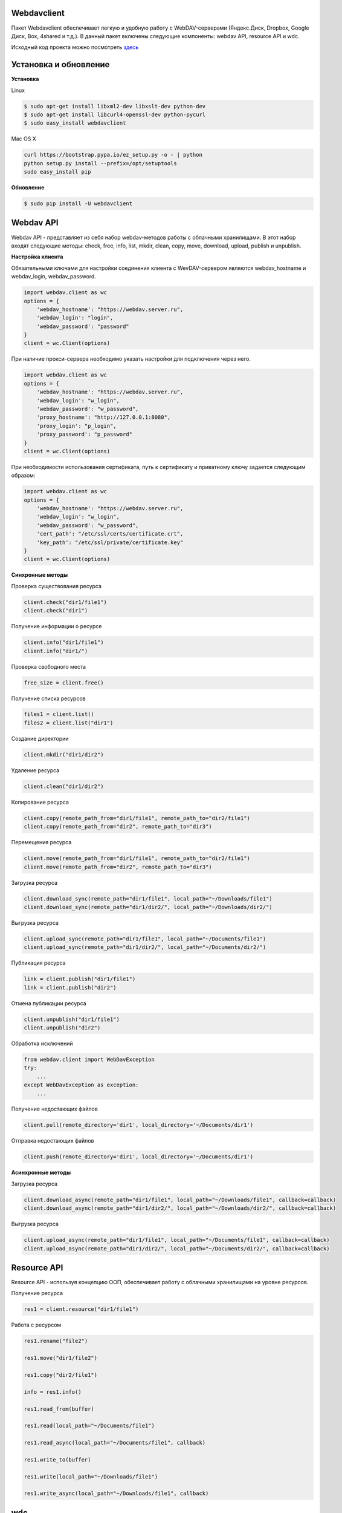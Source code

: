 Webdavclient
============

|PyPI version| |Requirements Status| |PullReview stats| 

|Python version| |License|

Пакет Webdavclient обеспечивает легкую и удобную работу с
WebDAV-серверами (Яндекс.Диск, Dropbox, Google Диск, Box, 4shared и т.д.). В
данный пакет включены следующие компоненты: webdav API, resource API и
wdc.

Исходный код проекта можно посмотреть
`здесь <https://github.com/designerror/webdavclient>`__ |Github|

Установка и обновление
======================

**Установка**

Linux

.. code:: bash

    $ sudo apt-get install libxml2-dev libxslt-dev python-dev
    $ sudo apt-get install libcurl4-openssl-dev python-pycurl 
    $ sudo easy_install webdavclient

Mac OS X

.. code:: bash

    curl https://bootstrap.pypa.io/ez_setup.py -o - | python
    python setup.py install --prefix=/opt/setuptools
    sudo easy_install pip

**Обновление**

.. code:: bash

    $ sudo pip install -U webdavclient

Webdav API
==========

Webdav API - представляет из себя набор webdav-методов работы с
облачными хранилищами. В этот набор входят следующие методы: check,
free, info, list, mkdir, clean, copy, move, download, upload, publish и
unpublish.

**Настройка клиента**

Обязательными ключами для настройки соединения клиента с WevDAV-сервером
являются webdav\_hostname и webdav\_login, webdav\_password.

.. code:: python

    import webdav.client as wc
    options = {
        'webdav_hostname': "https://webdav.server.ru",
        'webdav_login': "login",
        'webdav_password': "password"
    }
    client = wc.Client(options)

При наличие прокси-сервера необходимо указать настройки для подключения
через него.

.. code:: python

    import webdav.client as wc
    options = {
        'webdav_hostname': "https://webdav.server.ru",
        'webdav_login': "w_login",
        'webdav_password': "w_password",
        'proxy_hostname': "http://127.0.0.1:8080",
        'proxy_login': "p_login",
        'proxy_password': "p_password"
    }
    client = wc.Client(options)

При необходимости использования сертификата, путь к сертификату и
приватному ключу задается следующим образом:

.. code:: python

    import webdav.client as wc
    options = {
        'webdav_hostname': "https://webdav.server.ru",
        'webdav_login': "w_login",
        'webdav_password': "w_password",
        'cert_path': "/etc/ssl/certs/certificate.crt",
        'key_path': "/etc/ssl/private/certificate.key"
    }
    client = wc.Client(options)

**Синхронные методы**

Проверка существования ресурса

.. code:: python

    client.check("dir1/file1")
    client.check("dir1")

Получение информации о ресурсе

.. code:: python

    client.info("dir1/file1")
    client.info("dir1/")

Проверка свободного места

.. code:: python

    free_size = client.free()

Получение списка ресурсов

.. code:: python

    files1 = client.list()
    files2 = client.list("dir1")

Создание директории

.. code:: python

    client.mkdir("dir1/dir2")

Удаление ресурса

.. code:: python

    client.clean("dir1/dir2")

Копирование ресурса

.. code:: python

    client.copy(remote_path_from="dir1/file1", remote_path_to="dir2/file1")
    client.copy(remote_path_from="dir2", remote_path_to="dir3")

Перемещения ресурса

.. code:: python

    client.move(remote_path_from="dir1/file1", remote_path_to="dir2/file1")
    client.move(remote_path_from="dir2", remote_path_to="dir3")

Загрузка ресурса

.. code:: python

    client.download_sync(remote_path="dir1/file1", local_path="~/Downloads/file1")
    client.download_sync(remote_path="dir1/dir2/", local_path="~/Downloads/dir2/")

Выгрузка ресурса

.. code:: python

    client.upload_sync(remote_path="dir1/file1", local_path="~/Documents/file1")
    client.upload_sync(remote_path="dir1/dir2/", local_path="~/Documents/dir2/")

Публикация ресурса

.. code:: python

    link = client.publish("dir1/file1")
    link = client.publish("dir2")

Отмена публикации ресурса

.. code:: python

    client.unpublish("dir1/file1")
    client.unpublish("dir2")

Обработка исключений

.. code:: python

    from webdav.client import WebDavException
    try:
        ...
    except WebDavException as exception:
        ...

Получение недостающих файлов

.. code:: python

    client.pull(remote_directory='dir1', local_directory='~/Documents/dir1')

Отправка недостающих файлов

.. code:: python

    client.push(remote_directory='dir1', local_directory='~/Documents/dir1')

**Асинхронные методы**

Загрузка ресурса

.. code:: python

    client.download_async(remote_path="dir1/file1", local_path="~/Downloads/file1", callback=callback)
    client.download_async(remote_path="dir1/dir2/", local_path="~/Downloads/dir2/", callback=callback)

Выгрузка ресурса

.. code:: python

    client.upload_async(remote_path="dir1/file1", local_path="~/Documents/file1", callback=callback)
    client.upload_async(remote_path="dir1/dir2/", local_path="~/Documents/dir2/", callback=callback)

Resource API
============

Resource API - используя концепцию ООП, обеспечивает работу с облачными
хранилищами на уровне ресурсов.

Получение ресурса

.. code:: python

    res1 = client.resource("dir1/file1")

Работа с ресурсом

.. code:: python

    res1.rename("file2")

    res1.move("dir1/file2")

    res1.copy("dir2/file1")

    info = res1.info()

    res1.read_from(buffer)

    res1.read(local_path="~/Documents/file1")

    res1.read_async(local_path="~/Documents/file1", callback)

    res1.write_to(buffer)

    res1.write(local_path="~/Downloads/file1")

    res1.write_async(local_path="~/Downloads/file1", callback)

wdc
===

wdc - кросплатформенная утилита, обеспечивающая удобную работу с
WebDAV-серверами прямо из Вашей консоли. Помимо полной реализации
методов из webdav API, также добавлены методы синхронизации содержимого
локальной и удаленной директорий.

**Аутентификация**

.. code:: bash

    $ wdc login https://wedbav.server.ru -p http://127.0.0.1:8080
    webdav_login: w_login
    webdav_password: w_password
    proxy_login: p_login
    proxy_password: p_password

Также имеются дополнительные ключи ``--root[-r]``, ``--cert-path[-c]`` и
``--key-path[-k]``.

**Пример работы с утилитой**

.. code:: bash

    $ wdc check
    success
    $ wdc check file1
    not success
    $ wdc free
    245234120344
    $ wdc ls dir1
    file1
    ...
    fileN
    $ wdc mkdir dir2
    $ wdc copy dir1/file1 -t dir2/file1
    $ wdc move dir2/file1 -t dir2/file2
    $ wdc download dir1/file1 -t ~/Downloads/file1
    $ wdc download dir1/ -t ~/Downloads/dir1/
    $ wdc upload dir2/file2 -f ~/Documents/file1
    $ wdc upload dir2/ -f ~/Documents/
    $ wdc publish di2/file2
    https://yadi.sk/i/vWtTUcBucAc6k
    $ wdc unpublish dir2/file2
    $ wdc pull dir1/ -t ~/Documents/dir1/
    $ wdc push dir1/ -f ~/Documents/dir1/
    $ wdc info dir1/file1
    {'name': 'file1', 'modified': 'Thu, 23 Oct 2014 16:16:37 GMT',
    'size': '3460064', 'created': '2014-10-23T16:16:37Z'}

WebDAV-сервера
==============

**Поддерживаемые методы**

+---------------+--------+--------+--------+---------+---------+--------+--------+------------+----------+
| Сервисы       | free   | info   | list   | mkdir   | clean   | copy   | move   | download   | upload   |
+===============+========+========+========+=========+=========+========+========+============+==========+
| Яндекс.Диск   | \+     | \+     | \+     | \+      | \+      | \+     | \+     | \+         | \+       |
+---------------+--------+--------+--------+---------+---------+--------+--------+------------+----------+
| Dropbox       | \-     | \+     | \+     | \+      | \+      | \+     | \+     | \+         | \+       |
+---------------+--------+--------+--------+---------+---------+--------+--------+------------+----------+
| Google Диск   | \-     | \+     | \+     | \+      | \+      | \-     | \-     | \+         | \+       |
+---------------+--------+--------+--------+---------+---------+--------+--------+------------+----------+
| Box           | \+     | \+     | \+     | \+      | \+      | \+     | \+     | \+         | \+       |
+---------------+--------+--------+--------+---------+---------+--------+--------+------------+----------+
| 4shared       | \-     | \+     | \+     | \+      | \-      | \-     | \+     | \+         | \+       |
+---------------+--------+--------+--------+---------+---------+--------+--------+------------+----------+

Методы publish и unpublish поддерживает только Яндекс.Диск.

**Настройка подключения**

Для работы с облачными хранилащами Dropbox и Google Диск по протоколу
WebDAV необходимо использовать WebDAV-сервера DropDAV и DAV-pocket
соответственно.

Список настроек для WebDAV - серверов:

.. code:: yml

    webdav-servers:
      - yandex:
        hostname: https://webdav.yandex.ru
        login:    #login_for_yandex
        password: #pass_for_yandex
      - dropbox:
        hostname: https://dav.dropdav.com
        login:    #login_for dropdav
        password: #pass_for_dropdav
      - google
        hostname: https://dav-pocket.appspot.com
        root:     docso
        login:    #login_for_dav-pocket
        password: #pass_for_dav-pocket
      - box:
        hostname: https://dav.box.com
        root:     dav
        login:    #login_for_box
        password: #pass_for_box
      - 4shared:
        hostname: https://webdav.4shared.com
        login:    #login_for_4shared
        password: #pass_for_4shared

**Включение autocomplete**

Для Mac OS X или старых Unix-систем необходимо обновить bash.
 
.. code:: bash

    brew install bash
    chsh
    brew install bash-completion

Autocomplete можно включить глобально

.. code:: bash

    activate-global-python-argcomplete --dest=path/to/bash_completion.d/

или локально

.. code:: bash

    #.bashrc
    eval "$(register-python-argcomplete wdc)"


.. |PyPI version| image:: https://badge.fury.io/py/webdavclient.svg
   :target: http://badge.fury.io/py/webdavclient
.. |Build Status| image:: https://travis-ci.org/designerror/webdavclient.svg?branch=master&style=flat
   :target: https://travis-ci.org/designerror/webdavclient
.. |Requirements Status| image:: https://requires.io/github/designerror/webdavclient/requirements.svg?branch=master&style=flat
   :target: https://requires.io/github/designerror/webdavclient/requirements/?branch=master&style=flat
.. |Github| image:: https://github.com/favicon.ico

.. |PullReview stats| image:: https://www.pullreview.com/github/designerror/webdavclient/badges/master.svg?
   :target: https://www.pullreview.com/github/designerror/webdavclient/reviews/master
.. |Python version| image:: https://pypip.in/py_versions/webdavclient/badge.svg
   :target: https://pypi.python.org/pypi/webdavclient/
   :alt: Supported Python versions
.. |License| image:: https://pypip.in/license/webdavclient/badge.svg
   :target: https://pypi.python.org/pypi/webdavclient/
   :alt: License

